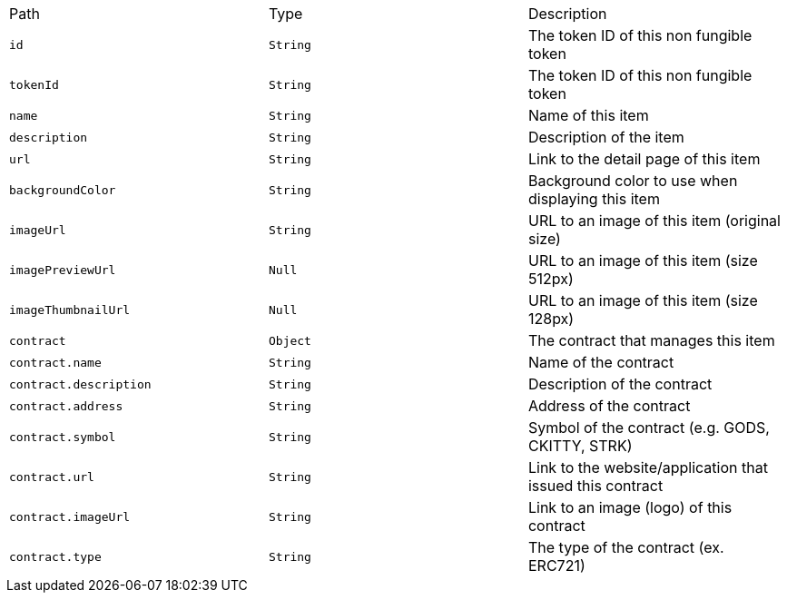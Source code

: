 |===
|Path|Type|Description
|`+id+`
|`+String+`
|The token ID of this non fungible token
|`+tokenId+`
|`+String+`
|The token ID of this non fungible token
|`+name+`
|`+String+`
|Name of this item
|`+description+`
|`+String+`
|Description of the item
|`+url+`
|`+String+`
|Link to the detail page of this item
|`+backgroundColor+`
|`+String+`
|Background color to use when displaying this item
|`+imageUrl+`
|`+String+`
|URL to an image of this item (original size)
|`+imagePreviewUrl+`
|`+Null+`
|URL to an image of this item (size 512px)
|`+imageThumbnailUrl+`
|`+Null+`
|URL to an image of this item (size 128px)
|`+contract+`
|`+Object+`
|The contract that manages this item
|`+contract.name+`
|`+String+`
|Name of the contract
|`+contract.description+`
|`+String+`
|Description of the contract
|`+contract.address+`
|`+String+`
|Address of the contract
|`+contract.symbol+`
|`+String+`
|Symbol of the contract (e.g. GODS, CKITTY, STRK)
|`+contract.url+`
|`+String+`
|Link to the website/application that issued this contract
|`+contract.imageUrl+`
|`+String+`
|Link to an image (logo) of this contract
|`+contract.type+`
|`+String+`
|The type of the contract (ex. ERC721)
|===
